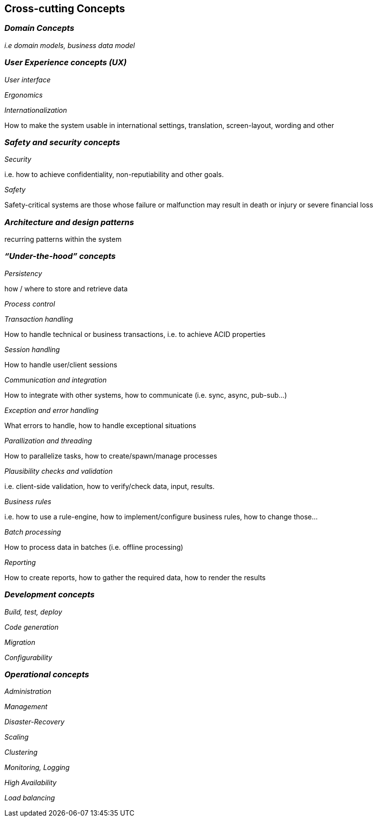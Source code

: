[[section-concepts]]
== Cross-cutting Concepts

=== _Domain Concepts_

_i.e domain models, business data model_

=== _User Experience concepts (UX)_

_User interface_

_Ergonomics_

_Internationalization_ 

How to make the system usable in international settings, translation, screen-layout, wording and other

=== _Safety and security concepts_

_Security_

i.e. how to achieve confidentiality, non-reputiability and other goals.

_Safety_

Safety-critical systems are those whose failure or malfunction may result in death or injury or severe financial loss

=== _Architecture and design patterns_	

recurring patterns within the system 

=== _“Under-the-hood” concepts_

_Persistency_

how / where to store and retrieve data

_Process control_	


_Transaction handling_

How to handle technical or business transactions, i.e. to achieve ACID properties

_Session handling_

How to handle user/client sessions

_Communication and integration_

How to integrate with other systems, how to communicate (i.e. sync, async, pub-sub…)

_Exception and error handling_

What errors to handle, how to handle exceptional situations

_Parallization and threading_

How to parallelize tasks, how to create/spawn/manage processes

_Plausibility checks and validation_

i.e. client-side validation, how to verify/check data, input, results.

_Business rules_

i.e. how to use a rule-engine, how to implement/configure business rules, how to change those…

_Batch processing_

How to process data in batches (i.e. offline processing)

_Reporting_

How to create reports, how to gather the required data, how to render the results

=== _Development concepts_	

_Build, test, deploy_

_Code generation_	

_Migration_

_Configurability_

=== _Operational concepts_	

_Administration_

_Management_

_Disaster-Recovery_ 
 	
_Scaling_	 

_Clustering_

_Monitoring, Logging_	 

_High Availability_	 

_Load balancing_
